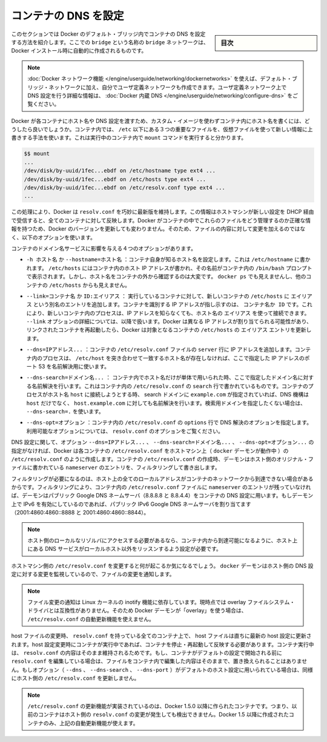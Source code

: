 .. -*- coding: utf-8 -*-
.. URL: https://docs.docker.com/engine/userguide/networking/default_network/configure-dns/
.. SOURCE: https://github.com/docker/docker/blob/master/docs/userguide/networking/default_network/configure-dns.md
   doc version: 1.12
      https://github.com/docker/docker/commits/master/docs/userguide/networking/default_network/configure-dns.md
.. check date: 2016/06/14
.. Commits on Feb 15, 2016 7da5784b10a9f085af98984e6e69e733e55ddbf5
.. ---------------------------------------------------------------------------

.. Configure container DNS

.. _configure-container-dns:

========================================
コンテナの DNS を設定
========================================

.. sidebar:: 目次

   .. contents:: 
       :depth: 3
       :local:

.. The information in this section explains configuring container DNS within the Docker default bridge. This is a bridge network named bridge created automatically when you install Docker.

このセクションでは Docker のデフォルト・ブリッジ内でコンテナの DNS を設定する方法を紹介します。ここでの ``bridge`` という名称の ``bridge`` ネットワークは、Docker インストール時に自動的に作成されるものです。

.. Note: The Docker networks feature allows you to create user-defined networks in addition to the default bridge network.

.. Note: The Docker networks feature allows you to create user-defined networks in addition to the default bridge network. Please refer to the Docker Embedded DNS section for more information on DNS configurations in user-defined networks.

.. note::

   :doc:`Docker ネットワーク機能 </engine/userguide/networking/dockernetworks>` を使えば、デフォルト・ブリッジ・ネットワークに加え、自分でユーザ定義ネットワークも作成できます。ユーザ定義ネットワーク上で DNS 設定を行う詳細な情報は、 :doc:`Docker 内蔵 DNS </engine/userguide/networking/configure-dns>` をご覧ください。

.. How can Docker supply each container with a hostname and DNS configuration, without having to build a custom image with the hostname written inside? Its trick is to overlay three crucial /etc files inside the container with virtual files where it can write fresh information. You can see this by running mount inside a container:

Docker が各コンテナにホスト名や DNS 設定を渡すため、カスタム・イメージを使わずコンテナ内にホスト名を書くには、どうしたら良いでしょうか。コンテナ内では、 ``/etc`` 以下にある３つの重要なファイルを、仮想ファイルを使って新しい情報に上書きする手法を使います。これは実行中のコンテナ内で ``mount`` コマンドを実行すると分かります。

.. code-block:: bash

   $$ mount
   ...
   /dev/disk/by-uuid/1fec...ebdf on /etc/hostname type ext4 ...
   /dev/disk/by-uuid/1fec...ebdf on /etc/hosts type ext4 ...
   /dev/disk/by-uuid/1fec...ebdf on /etc/resolv.conf type ext4 ...
   ...

.. This arrangement allows Docker to do clever things like keep resolv.conf up to date across all containers when the host machine receives new configuration over DHCP later. The exact details of how Docker maintains these files inside the container can change from one Docker version to the next, so you should leave the files themselves alone and use the following Docker options instead.

この処理により、Docker は ``resolv.conf`` を巧妙に最新版を維持します。この情報はホストマシンが新しい設定を DHCP 経由で受信すると、全てのコンテナに対して反映します。Docker がコンテナの中でこれらのファイルをどう管理するのか正確な情報を持つため、Docker のバージョンを更新しても変わりません。そのため、ファイルの内容に対して変更を加えるのではなく、以下のオプションを使います。

.. Four different options affect container domain name services.

コンテナのドメイン名サービスに影響を与える４つのオプションがあります。

..   -h HOSTNAME or --hostname=HOSTNAME
.. Sets the hostname by which the container knows itself. This is written into /etc/hostname, into /etc/hosts as the name of the container's host-facing IP address, and is the name that /bin/bash inside the container will display inside its prompt. But the hostname is not easy to see from outside the container. It will not appear in docker ps nor in the /etc/hosts file of any other container.

* ``-h ホスト名`` か ``--hostname=ホスト名`` ：コンテナ自身が知るホスト名を設定します。これは ``/etc/hostname`` に書かれます。 ``/etc/hosts`` にはコンテナ内のホスト IP アドレスが書かれ、その名前がコンテナ内の ``/bin/bash`` プロンプトで表示されます。しかし、ホスト名をコンテナの外から確認するのは大変です。 ``docker ps`` でも見えませんし、他のコンテナの ``/etc/hosts`` からも見えません。

.. --link=CONTAINER_NAME or ID:ALIAS
.. Using this option as you run a container gives the new container's /etc/hosts an extra entry named ALIAS that points to the IP address of the container identified by CONTAINER_NAME_or_ID. This lets processes inside the new container connect to the hostname ALIAS without having to know its IP. The --link= option is discussed in more detail below. Because Docker may assign a different IP address to the linked containers on restart, Docker updates the ALIAS entry in the /etc/hosts file of the recipient containers.

* ``--link=コンテナ名`` か ``ID:エイリアス`` ： 実行しているコンテナに対して、新しいコンテナの ``/etc/hosts`` に ``エイリアス`` という別名のエントリを追加します。コンテナを識別する IP アドレスが指し示すのは、 ``コンテナ名か ID``  です。これにより、新しいコンテナ内のプロセスは、IP アドレスを知らなくても、ホスト名の ``エイリアス`` を使って接続できます。 ``--link`` オプションの詳細については、以降で扱います。Docker は異なる IP アドレスが割り当てられる可能性があり、リンクされたコンテナを再起動したら、Docker は対象となるコンテナの ``/etc/hosts`` の ``エイリアス`` エントリを更新します。

.. --dns=IP_ADDRESS...
.. Sets the IP addresses added as server lines to the container's /etc/resolv.conf file. Processes in the container, when confronted with a hostname not in /etc/hosts, will connect to these IP addresses on port 53 looking for name resolution services.

* ``--dns=IPアドレス...`` ：コンテナの ``/etc/resolv.conf``  ファイルの ``server`` 行に IP アドレスを追加します。コンテナ内のプロセスは、 ``/etc/host`` を突き合わせて一致するホスト名が存在しなければ、ここで指定した IP アドレスのポート 53 を名前解決用に使います。

.. --dns-search=DOMAIN...
.. Sets the domain names that are searched when a bare unqualified hostname is used inside of the container, by writing search lines into the container's /etc/resolv.conf. When a container process attempts to access host and the search domain example.com is set, for instance, the DNS logic will not only look up host but also host.example.com.
.. Use --dns-search=. if you don't wish to set the search domain.

* ``--dns-search=ドメイン名...`` ： コンテナ内でホスト名だけが単体で用いられた時、ここで指定したドメイン名に対する名前解決を行います。これはコンテナ内の ``/etc/resolv.conf`` の ``search`` 行で書かれているものです。コンテナのプロセスがホスト名 ``host`` に接続しようとする時、 search ドメインに ``example.com`` が指定されていれば、DNS 機構は ``host`` だけでなく、 ``host.example.com``  に対しても名前解決を行います。検索用ドメインを指定したくない場合は、 ``--dns-search=.``  を使います。

.. --dns-opt=OPTION...
.. Sets the options used by DNS resolvers by writing an options line into the container's /etc/resolv.conf.
.. See documentation for resolv.conf for a list of valid options

* ``--dns-opt=オプション`` ：コンテナ内の ``/etc/resolv.conf`` の ``options`` 行で DNS 解決のオプションを指定します。利用可能なオプションについては、 ``resolv.conf`` のオプションをご覧ください。

.. Regarding DNS settings, in the absence of the --dns=IP_ADDRESS..., --dns-search=DOMAIN..., or --dns-opt=OPTION... options, Docker makes each container’s /etc/resolv.conf look like the /etc/resolv.conf of the host machine (where the docker daemon runs). When creating the container’s /etc/resolv.conf, the daemon filters out all localhost IP address nameserver entries from the host’s original file.

DNS 設定に関して、オプション ``--dns=IPアドレス...`` 、 ``--dns-search=ドメイン名...`` 、 ``--dns-opt=オプション...`` の指定がなければ、Docker は各コンテナの ``/etc/resolv.conf`` をホストマシン上（ ``docker`` デーモンが動作中 ）の ``/etc/resolv.conf`` のように作成します。コンテナの ``/etc/resolv.conf`` の作成時、デーモンはホスト側のオリジナル・ファイルに書かれている ``nameserver``  のエントリを、フィルタリングして書き出します。

.. Filtering is necessary because all localhost addresses on the host are unreachable from the container’s network. After this filtering, if there are no more nameserver entries left in the container’s /etc/resolv.conf file, the daemon adds public Google DNS nameservers (8.8.8.8 and 8.8.4.4) to the container’s DNS configuration. If IPv6 is enabled on the daemon, the public IPv6 Google DNS nameservers will also be added (2001:4860:4860::8888 and 2001:4860:4860::8844).

フィルタリングが必要になるのは、ホスト上の全てのローカルアドレスがコンテナのネットワークから到達できない場合があるからです。フィルタリングにより、コンテナ内の ``/etc/resolv.conf`` ファイルに ``nameserver`` のエントリが残っていなければ、デーモンはパブリック Google DNS ネームサーバ（8.8.8.8 と 8.8.4.4）をコンテナの DNS 設定に用います。もしデーモン上で IPv6 を有効にしているのであれば、パブリック IPv6 Google DNS ネームサーバを割り当てます（2001:4860:4860::8888 と 2001:4860:4860::8844）。

..    Note: If you need access to a host’s localhost resolver, you must modify your DNS service on the host to listen on a non-localhost address that is reachable from within the container.

.. note::

   ホスト側のローカルなリゾルバにアクセスする必要があるなら、コンテナ内から到達可能になるように、ホスト上にある DNS サービスがローカルホスト以外をリッスンするよう設定が必要です。

.. You might wonder what happens when the host machine’s /etc/resolv.conf file changes. The docker daemon has a file change notifier active which will watch for changes to the host DNS configuration.

ホストマシン側の ``/etc/resolv.conf`` を変更すると何が起こるか気になるでしょう。 ``docker`` デーモンはホスト側の DNS 設定に対する変更を監視しているので、ファイルの変更を通知します。

..    Note: The file change notifier relies on the Linux kernel’s inotify feature. Because this feature is currently incompatible with the overlay filesystem driver, a Docker daemon using “overlay” will not be able to take advantage of the /etc/resolv.conf auto-update feature.

.. note::

   ファイル変更の通知は Linux カーネルの inotify 機能に依存しています。現時点では overlay ファイルシステム・ドライバとは互換性がありません。そのため Docker デーモンが「overlay」を使う場合は、 ``/etc/resolv.conf`` の自動更新機能を使えません。

.. When the host file changes, all stopped containers which have a matching resolv.conf to the host will be updated immediately to this newest host configuration. Containers which are running when the host configuration changes will need to stop and start to pick up the host changes due to lack of a facility to ensure atomic writes of the resolv.conf file while the container is running. If the container’s resolv.conf has been edited since it was started with the default configuration, no replacement will be attempted as it would overwrite the changes performed by the container. If the options (--dns, --dns-search, or --dns-opt) have been used to modify the default host configuration, then the replacement with an updated host’s /etc/resolv.conf will not happen as well.

host ファイルの変更時、 ``resolv.conf`` を持っている全てのコンテナ上で、 host ファイルは直ちに最新の host 設定に更新されます。host 設定変更時にコンテナが実行中であれば、コンテナを停止・再起動して反映する必要があります。コンテナ実行中は、 ``resolv.conf``  の内容はそのまま維持されるためです。もし、コンテナがデフォルトの設定で開始される前に ``resolv.conf`` を編集している場合は、ファイルをコンテナ内で編集した内容はそのままで、置き換えられることはありません。もしオプション（ ``--dns`` 、 ``--dns-search`` 、 ``--dns-port`` ）がデフォルトのホスト設定に用いられている場合は、同様にホスト側の ``/etc/resolv.conf`` を更新しません。

..    Note: For containers which were created prior to the implementation of the /etc/resolv.conf update feature in Docker 1.5.0: those containers will not receive updates when the host resolv.conf file changes. Only containers created with Docker 1.5.0 and above will utilize this auto-update feature.

.. note::

   ``/etc/resolv.conf`` の更新機能が実装されているのは、Docker 1.5.0 以降に作られたコンテナです。つまり、以前のコンテナはホスト側の ``resolv.conf``  の変更が発生しても検出できません。Docker 1.5 以降に作成されたコンテナのみ、上記の自動更新機能が使えます。

.. seealso:: 

   Configure container DNS
      https://docs.docker.com/engine/userguide/networking/default_network/configure-dns/
